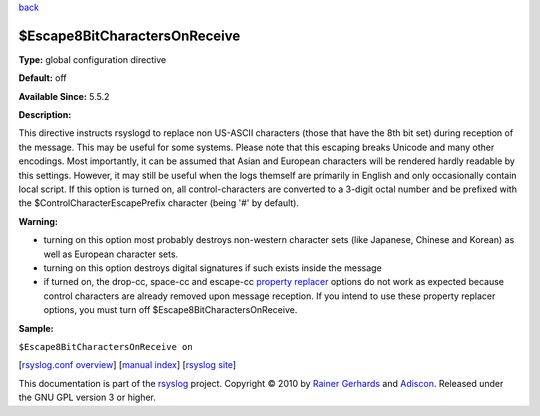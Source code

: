 `back <rsyslog_conf_global.html>`_

$Escape8BitCharactersOnReceive
------------------------------

**Type:** global configuration directive

**Default:** off

**Available Since:** 5.5.2

**Description:**

This directive instructs rsyslogd to replace non US-ASCII characters
(those that have the 8th bit set) during reception of the message. This
may be useful for some systems. Please note that this escaping breaks
Unicode and many other encodings. Most importantly, it can be assumed
that Asian and European characters will be rendered hardly readable by
this settings. However, it may still be useful when the logs themself
are primarily in English and only occasionally contain local script. If
this option is turned on, all control-characters are converted to a
3-digit octal number and be prefixed with the
$ControlCharacterEscapePrefix character (being '#' by default).

**Warning:**

-  turning on this option most probably destroys non-western character
   sets (like Japanese, Chinese and Korean) as well as European
   character sets.
-  turning on this option destroys digital signatures if such exists
   inside the message
-  if turned on, the drop-cc, space-cc and escape-cc `property
   replacer <property_replacer.html>`_ options do not work as expected
   because control characters are already removed upon message
   reception. If you intend to use these property replacer options, you
   must turn off $Escape8BitCharactersOnReceive.

**Sample:**

``$Escape8BitCharactersOnReceive on``

[`rsyslog.conf overview <rsyslog_conf.html>`_\ ] [`manual
index <manual.html>`_\ ] [`rsyslog site <http://www.rsyslog.com/>`_\ ]

This documentation is part of the `rsyslog <http://www.rsyslog.com/>`_
project.
Copyright © 2010 by `Rainer Gerhards <https://rainer.gerhards.net/>`_
and `Adiscon <http://www.adiscon.com/>`_. Released under the GNU GPL
version 3 or higher.

